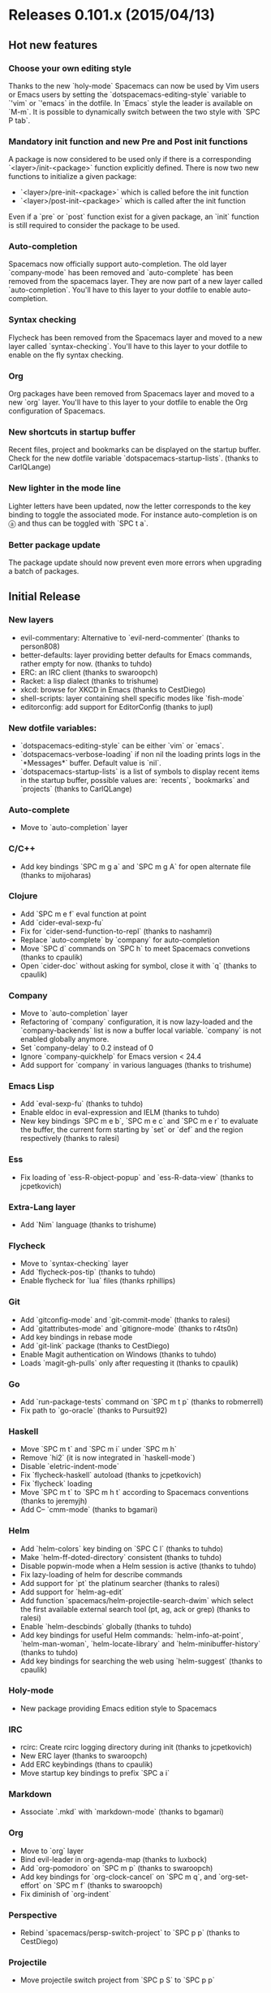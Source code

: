 * Releases 0.101.x (2015/04/13)
** Hot new features
*** Choose your own editing style
Thanks to the new `holy-mode` Spacemacs can now  be used by Vim users
or Emacs users by setting the `dotspacemacs-editing-style` variable to
`'vim` or `'emacs` in the dotfile. In `Emacs` style the leader is
available on `M-m`. It is possible to dynamically switch between the
two style with `SPC P tab`.
*** Mandatory init function and new Pre and Post init functions
A package is now considered to be used only if there is a corresponding
`<layer>/init-<package>` function explicitly defined.
There is now two new functions to initialize a given package:
- `<layer>/pre-init-<package>` which is called before the init function
- `<layer>/post-init-<package>` which is called after the init function
Even if  a `pre` or `post` function exist for a given package, an `init`
function is still required to consider the package to be used.
*** Auto-completion
Spacemacs now officially support auto-completion. The old layer
`company-mode` has been removed and `auto-complete` has been removed
from the spacemacs layer.
They are now part of a new layer called `auto-completion`.
You'll have to this layer to your dotfile to enable auto-completion.
*** Syntax checking
Flycheck has been removed from the Spacemacs layer and moved to a new
layer called `syntax-checking`.
You'll have to this layer to your dotfile to enable on the fly syntax
checking.
*** Org
Org packages have been removed from Spacemacs layer and moved to a new
`org` layer.
You'll have to this layer to your dotfile to enable the Org
configuration of Spacemacs.
*** New shortcuts in startup buffer
Recent files, project and bookmarks can be displayed on the startup
buffer. Check for the new dotfile variable `dotspacemacs-startup-lists`.
(thanks to CarlQLange)
*** New lighter in the mode line
Lighter letters have been updated, now the letter corresponds to the
key binding to toggle the associated mode. For instance auto-completion
is on ⓐ and thus can be toggled with `SPC t a`.
*** Better package update
The package update should now prevent even more errors when upgrading
a batch of packages.
** Initial Release
*** New layers
- evil-commentary: Alternative to `evil-nerd-commenter`
  (thanks to person808)
- better-defaults: layer providing better defaults for Emacs commands,
  rather empty for now. (thanks to tuhdo)
- ERC: an IRC client (thanks to swaroopch)
- Racket: a lisp dialect (thanks to trishume)
- xkcd: browse for XKCD in Emacs (thanks to CestDiego)
- shell-scripts: layer containing shell specific modes like `fish-mode`
- editorconfig: add support for EditorConfig (thanks to jupl)
*** New dotfile variables:
- `dotspacemacs-editing-style` can be either `vim` or `emacs`.
- `dotspacemacs-verbose-loading` if non nil the loading prints logs in
  the `*Messages*` buffer. Default value is `nil`.
- `dotspacemacs-startup-lists` is a list of symbols to display recent
  items in the startup buffer, possible values are:  `recents`,
  `bookmarks` and `projects` (thanks to CarlQLange)
*** Auto-complete
- Move to `auto-completion` layer
*** C/C++
- Add key bindings `SPC m g a` and `SPC m g A` for open alternate file
  (thanks to mijoharas)
*** Clojure
- Add `SPC m e f` eval function at point
- Add `cider-eval-sexp-fu`
- Fix for `cider-send-function-to-repl` (thanks to nashamri)
- Replace `auto-complete` by `company` for auto-completion
- Move `SPC d` commands on `SPC h` to meet Spacemacs convetions (thanks to
  cpaulik)
- Open `cider-doc` without asking for symbol, close it with `q` (thanks to
  cpaulik)
*** Company
- Move to `auto-completion` layer
- Refactoring of `company` configuration, it is now lazy-loaded and the
  `company-backends` list is now a buffer local variable. `company` is
  not enabled globally anymore.
- Set `company-delay` to 0.2 instead of 0
- Ignore `company-quickhelp` for Emacs version < 24.4
- Add support for `company` in various languages (thanks to trishume)
*** Emacs Lisp
- Add `eval-sexp-fu` (thanks to tuhdo)
- Enable eldoc in eval-expression and IELM (thanks to tuhdo)
- New key bindings `SPC m e b`, `SPC m e c` and `SPC m e r` to evaluate
  the buffer, the current form starting by `set` or `def` and the region
  respectively (thanks to ralesi)
*** Ess
- Fix loading of `ess-R-object-popup` and `ess-R-data-view`
  (thanks to jcpetkovich)
*** Extra-Lang layer
- Add `Nim` language (thanks to trishume)
*** Flycheck
- Move to `syntax-checking` layer
- Add `flycheck-pos-tip` (thanks to tuhdo)
- Enable flycheck for `lua` files (thanks rphillips)
*** Git
- Add `gitconfig-mode` and `git-commit-mode` (thanks to ralesi)
- Add `gitattributes-mode` and `gitignore-mode` (thanks to r4ts0n)
- Add key bindings in rebase mode
- Add `git-link` package (thanks to CestDiego)
- Enable Magit authentication on Windows (thanks to tuhdo)
- Loads `magit-gh-pulls` only after requesting it (thanks to cpaulik)
*** Go
- Add `run-package-tests` command on `SPC m t p` (thanks to robmerrell)
- Fix path to `go-oracle` (thanks to Pursuit92)
*** Haskell
- Move `SPC m t` and `SPC m i` under `SPC m h`
- Remove `hi2` (it is now integrated in `haskell-mode`)
- Disable `eletric-indent-mode`
- Fix `flycheck-haskell` autoload (thanks to jcpetkovich)
- Fix `flycheck` loading
- Move `SPC m t` to `SPC m h t` according to Spacemacs conventions (thanks
  to jeremyjh)
- Add C-- `cmm-mode` (thanks to bgamari) 
*** Helm
- Add `helm-colors` key binding on `SPC C l` (thanks to tuhdo)
- Make `helm-ff-doted-directory` consistent (thanks to tuhdo)
- Disable popwin-mode when a Helm session is active (thanks to tuhdo)
- Fix lazy-loading of helm for describe commands
- Add support for `pt` the platinum searcher (thanks to ralesi)
- Add support for `helm-ag-edit`
- Add function `spacemacs/helm-projectile-search-dwim` which select the
  first available external search tool (pt, ag, ack or grep) (thanks to
  ralesi)
- Enable `helm-descbinds` globally  (thanks to tuhdo)
- Add key bindings for useful Helm commands: `helm-info-at-point`,
  `helm-man-woman`, `helm-locate-library` and `helm-minibuffer-history`
  (thanks to tuhdo)
- Add key bindings for searching the web using `helm-suggest` (thanks to
  cpaulik)
*** Holy-mode
- New package providing Emacs edition style to Spacemacs
*** IRC
- rcirc: Create rcirc logging directory during init
  (thanks to jcpetkovich)
- New ERC layer (thanks to swaroopch)
- Add ERC keybindings (thans to cpaulik)
- Move startup key bindings to prefix `SPC a i`
*** Markdown
- Associate `.mkd` with `markdown-mode` (thanks to bgamari)
*** Org
- Move to `org` layer
- Bind evil-leader in org-agenda-map (thanks to luxbock)
- Add `org-pomodoro` on `SPC m p` (thanks to swaroopch)
- Add key bindings for `org-clock-cancel` on `SPC m q`,
  and `org-set-effort` on `SPC m f` (thanks to swaroopch)
- Fix diminish of `org-indent`
*** Perspective
- Rebind `spacemacs/persp-switch-project` to `SPC p p`
  (thanks to CestDiego)
*** Projectile
- Move projectile switch project from `SPC p S` to `SPC p p`
*** Python
- Add helm-pydoc on `SPC m h d` (thanks to danielwuz)
- Fix `pylookup` configuration
*** Racket
- Add key bindings for REPL interaction
*** Ruby
- Lazy-load `projectile-rails`
- Remove mode-line lighter for `robe`
*** Scala
- Do not enable ensime in non-file buffers (thanks to chrisbarrett)
*** SLIME
- Use slime for indentation (thanks to tuhdo)
- Add extension for SBCL (thanks to tuhdo)
- Allow to create a common lisp scratch buffer with slime-scratch
  (thanks to tuhdo)
- Enable fuzzy completion with score (thanks to tuhdo)
- Don't enable SLIME in Emacs Lisp (thanks to tuhdo)
*** Smartparens
- Enable smartparens in eval-expression (thanks to tuhdo)
*** Themes
- Fix `themes-megapack` layer where themes could not be browsed in Helm.
- Add `material` theme (thanks to cpaulik)
- Add `darktooth` theme (thanks to person808)
- Add `gotham` theme (thanks to person808)
*** ycmd
- Set global config only if not already set (thanks naseer)
*** Web
- Add `sass-mode` (thanks to ryanartecona)
- Ensure that less gets loaded (thanks to mijoharas)
*** Various Improvements and Changes
- New `evil` state called `evilified` which is used in _evilified_
  buffers.
- Remove the following packages from Spacemacs layer: `dired+`,
  `fancy-narrow`, `string-edit`, `visual-regexp-steroids` and `wdired`
- Rename `*-declarep` functions to `*-usedp` functions
- Display block selection info in the mode line
  (thanks to emmanueltouzery)
- Bind `K` in normal state to `SPC m h h` if it exists
  (thanks to person808)
- Add key binding for balancing windows on `SPC w =` (thanks to kini)
- Add key binding to indent region on `SPC j =` (thanks to tuhdo)
- Add key binding `SPC w SPC` for `ace-window` (thanks to ralesi)
- Add key binding `SPC b h` to open the startup buffer (thanks to ralesi)
- Add key binding `SPC t ~` to toggle Vim tildes
- Add adaptive wrap which appropriately indents wrapped lines (thanks to
  person808)
- Add mouse support to line number column (thanks to ralesi)
  - single click selects line
  - double click selects text block
  - drag across lines selects all lines dragged across
- Add `highlight-numbers` (thanks to tuhdo)
- Add `highlight-indentation` on `SPC t h i` and `SPC t h c` (thanks to
  cpaulik)
- Add ace-link package to spacemacs layer (thanks to danielwuz)
- Add `indent-guide` on `SPC t i` (thanks to ralesi)
- Add link to cpaulik tutorial to use the Spacemacs icons in Ubuntu Unity
- Add C-w and brackets [] to guide-key-sequence (thanks to ralesi)
- Add `info+` to improve Info reading experience (thanks to tuhdo)
- Add default layers to dotfile template: `auto-completion`,
  `better-defaults`, `git`, `markdown`, `org` and `syntax-checking`
  (thanks to CarlQLange)
- Move some toggles on `SPC T`: fringe, menu bar, tool bar,
  frame maximize, frame fullscreen, frame transparency
- Restore rectangle-mark-mode key binding (thanks to tuhdo)
- Make <escape> quit the isearch-mode like vim (thanks to dsdshcym)
- Enable goto-address-prog-mode which makes URL in code comments clickable
  (thanks to tuhdo)
- Disable aggressive indent for ediff buffers (thanks chrisbarrett)
- Prevent cursor from moving into minibuffer prompt (thanks to tuhdo)
- Remove tildes in Spacemacs buffer and read-only buffers like Info and
  help (thanks to tuhdo)
- Ask user editing style when creating .spacemacs file (thanks to tuhdo)
- Fix for persistent-server if server never got started (thanks to ralesi)
- Fix nyan cat starting rainbow on a light background
- Fix some double loading of some packages
- Fix double loading of `extensions.el` files
- Fix question for preferred coding systems on Microsoft Windows
- Properly enable saveplace (thanks to tuhdo)
- Don't bind `C-d` in `ido-completion-map` to `ido-delete-file-at-head`
  (thanks to segv)
- Don't refer to ~/.emacs.d/ directly at various places
  (thanks to jcpetkovich)
- Don't want paste-micro-state to pop up when pasting in ex command
  prompt (thanks to ralesi)
- Don't cycle when press TAB in eshell (thanks to tuhdo)
- Don't insert extra quote in dotspacemacs-mode (thanks to tuhdo)
- Adapt some micro-states to the micro-state macro (thanks to ralesi)
- Improve smooth scrolling configuration (reduce some point jump)
  (thanks to tuhdo)
- Improve `doge` banner grammar (thanks to mathpunk)
- New `HOTOWs.md` file in `/doc`
- Add `Buy A Drink` badge to README.md
- Typo and documentation updates (thanks to danielwuz, swaroopch,
  CestDiego, IvanMalison, agevelt, nwolfe)
** Hot Fixes
- Don't display the release notes in the startup buffer when Emacs is restarted
  after a fresh install
- Org layer: exclude ox-gfm since it seems problematic for some users.
** Backports
None
* Previous Releases
- See Github release page


